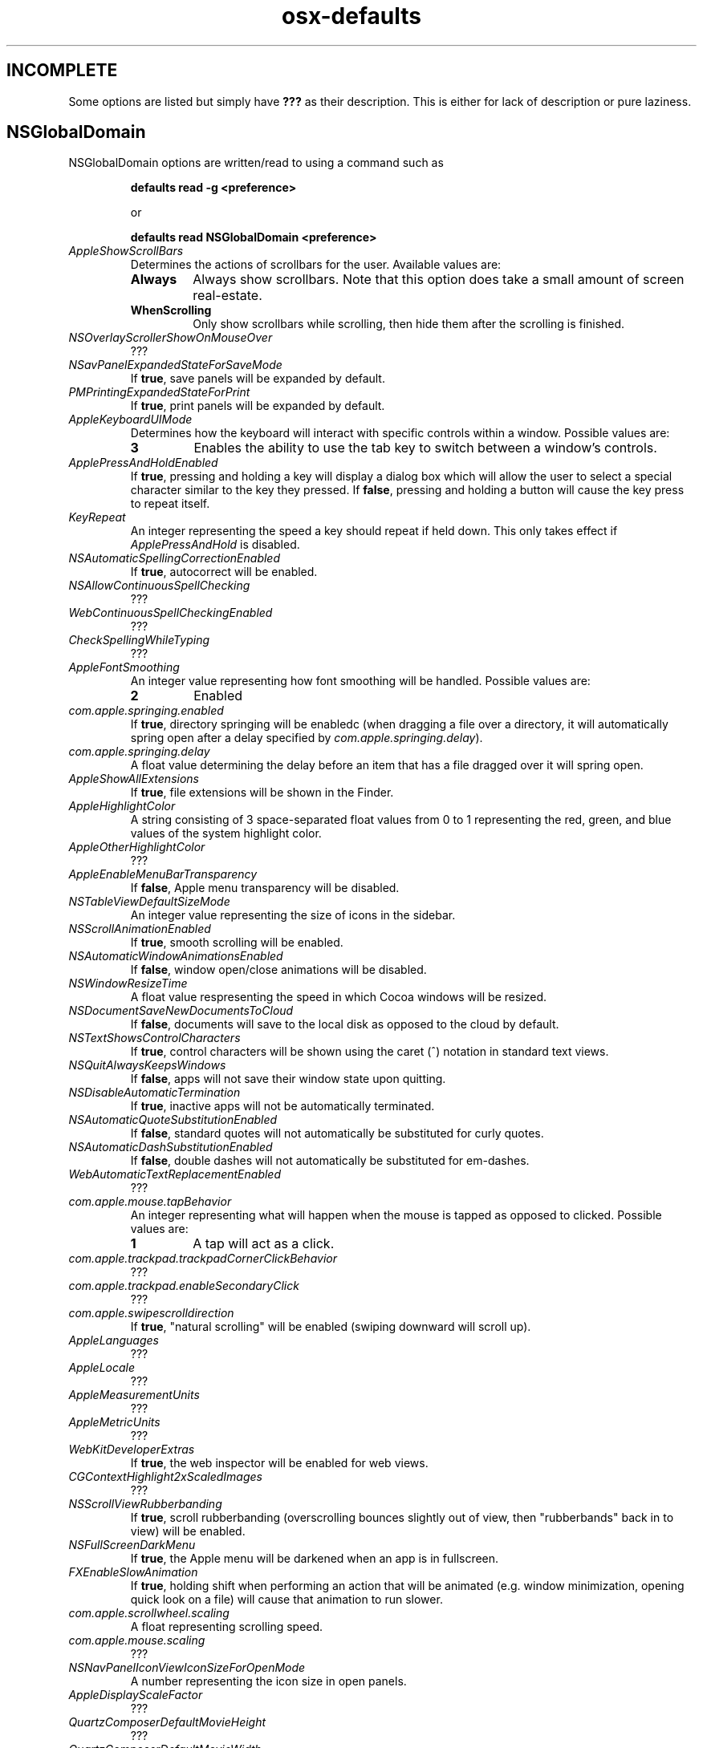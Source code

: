 .TH osx-defaults 7 "7 Nov 2013" "1.0" "osx defaults man page"

.SH INCOMPLETE

.P
Some options are listed but simply have \fB???\fP as their description. This is
either for lack of description or pure laziness.

.SH NSGlobalDomain

.P
NSGlobalDomain options are written/read to using a command such as

.RS
.PP
.B defaults read -g <preference>
.PP
or
.PP
.B defaults read NSGlobalDomain <preference>
.RE

.TP
.I AppleShowScrollBars
Determines the actions of scrollbars for the user. Available values are:

.RS

.IP \fBAlways\fP
Always show scrollbars. Note that this option does take a small amount of screen
real-estate.

.IP \fBWhenScrolling\fP
Only show scrollbars while scrolling, then hide them after the scrolling is
finished.

.RE

.TP
.I NSOverlayScrollerShowOnMouseOver
???

.TP
.I NSavPanelExpandedStateForSaveMode
If \fBtrue\fP, save panels will be expanded by default.

.TP
.I PMPrintingExpandedStateForPrint
If \fBtrue\fP, print panels will be expanded by default.

.TP
.I AppleKeyboardUIMode
Determines how the keyboard will interact with specific controls within a
window. Possible values are:

.RS

.IP \fB3\fP
Enables the ability to use the tab key to switch between a window's controls.

.RE

.TP
.I ApplePressAndHoldEnabled
If \fBtrue\fP, pressing and holding a key will display a dialog box which will
allow the user to select a special character similar to the key they pressed. If
\fBfalse\fP, pressing and holding a button will cause the key press to repeat
itself.

.TP
.I KeyRepeat
An integer representing the speed a key should repeat if held down. This only
takes effect if \fIApplePressAndHold\fP is disabled.

.TP
.I NSAutomaticSpellingCorrectionEnabled
If \fBtrue\fP, autocorrect will be enabled.

.TP
.I NSAllowContinuousSpellChecking
???

.TP
.I WebContinuousSpellCheckingEnabled
???

.TP
.I CheckSpellingWhileTyping
???

.TP
.I AppleFontSmoothing
An integer value representing how font smoothing will be handled. Possible
values are:

.RS

.IP \fB2\fP
Enabled

.RE

.TP
.I com.apple.springing.enabled
If \fBtrue\fP, directory springing will be enabledc (when dragging a file over
a directory, it will automatically spring open after a delay specified by
\fIcom.apple.springing.delay\fP).

.TP
.I com.apple.springing.delay
A float value determining the delay before an item that has a file dragged over
it will spring open.

.TP
.I AppleShowAllExtensions
If \fBtrue\fP, file extensions will be shown in the Finder.

.TP
.I AppleHighlightColor
A string consisting of 3 space-separated float values from 0 to 1 representing
the red, green, and blue values of the system highlight color.

.TP
.I AppleOtherHighlightColor
???

.TP
.I AppleEnableMenuBarTransparency
If \fBfalse\fP, Apple menu transparency will be disabled.

.TP
.I NSTableViewDefaultSizeMode
An integer value representing the size of icons in the sidebar.

.TP
.I NSScrollAnimationEnabled
If \fBtrue\fP, smooth scrolling will be enabled.

.TP
.I NSAutomaticWindowAnimationsEnabled
If \fBfalse\fP, window open/close animations will be disabled.

.TP
.I NSWindowResizeTime
A float value respresenting the speed in which Cocoa windows will be resized.

.TP
.I NSDocumentSaveNewDocumentsToCloud
If \fBfalse\fP, documents will save to the local disk as opposed to the cloud by
default.

.TP
.I NSTextShowsControlCharacters
If \fBtrue\fP, control characters will be shown using the caret (^) notation in
standard text views.

.TP
.I NSQuitAlwaysKeepsWindows
If \fBfalse\fP, apps will not save their window state upon quitting.

.TP
.I NSDisableAutomaticTermination
If \fBtrue\fP, inactive apps will not be automatically terminated.

.TP
.I NSAutomaticQuoteSubstitutionEnabled
If \fBfalse\fP, standard quotes will not automatically be substituted for curly
quotes.

.TP
.I NSAutomaticDashSubstitutionEnabled
If \fBfalse\fP, double dashes will not automatically be substituted for
em-dashes.

.TP
.I WebAutomaticTextReplacementEnabled
???

.TP
.I com.apple.mouse.tapBehavior
An integer representing what will happen when the mouse is tapped as opposed to
clicked. Possible values are:

.RS

.IP \fB1\fP
A tap will act as a click.

.RE

.TP
.I com.apple.trackpad.trackpadCornerClickBehavior
???

.TP
.I com.apple.trackpad.enableSecondaryClick
???

.TP
.I com.apple.swipescrolldirection
If \fBtrue\fP, "natural scrolling" will be enabled (swiping downward will scroll
up).

.TP
.I AppleLanguages
???

.TP
.I AppleLocale
???

.TP
.I AppleMeasurementUnits
???

.TP
.I AppleMetricUnits
???

.TP
.I WebKitDeveloperExtras
If \fBtrue\fP, the web inspector will be enabled for web views.

.TP
.I CGContextHighlight2xScaledImages
???

.TP
.I NSScrollViewRubberbanding
If \fBtrue\fP, scroll rubberbanding (overscrolling bounces slightly out of view,
then "rubberbands" back in to view) will be enabled.

.TP
.I NSFullScreenDarkMenu
If \fBtrue\fP, the Apple menu will be darkened when an app is in fullscreen.

.TP
.I FXEnableSlowAnimation
If \fBtrue\fP, holding shift when performing an action that will be animated
(e.g. window minimization, opening quick look on a file) will cause that
animation to run slower.

.TP
.I com.apple.scrollwheel.scaling
A float representing scrolling speed.

.TP
.I com.apple.mouse.scaling
???

.TP
.I NSNavPanelIconViewIconSizeForOpenMode
A number representing the icon size in open panels.

.TP
.I AppleDisplayScaleFactor
???

.TP
.I QuartzComposerDefaultMovieHeight
???

.TP
.I QuartzComposerDefaultMovieWidth
???

.TP
.I QuartzComposerDefaultMovieDuration
???

.TP
.I NSUseLeopardWindowValues
???

.TP
.I AppleUseCoreUI
???

.TP
.I com.apple.mouse.ignoreTrackpadIfMousePresent
???

.TP
.I com.apple.mouse.ignoreTypingFilter
???

.TP
.I AppleScrollBarVariant
???

.TP
.I NSFontPanelPreviewHeight
???

.TP
.I AppleScreenAdvanceSizeThreshold
???

.TP
.I NSDraggingAutoscrollDelay
A number representing the delay before scrolling automatically starts while
dragging.

.TP
.I NSToolTipsFontSize
A number representing the font size in tooltips.

.TP
.I NSToolTipsFont
A string representing the font in tooltips.

.TP
.I NSToolTipAutoWrappingDisabled
If \fBtrue\fP, text inside of tooltips will not wrap.

.TP
.I NSInitialToolTipDelay
A number representing the delay before a tooltip opens up.

.TP
.I NSGrayBackground
If \fBtrue\fP, apps will use the metallic appearance.

.TP
.I AppleAntiAliasingThreshold
A number representing the minimum font size for antialiasing.

.TP
.I NSRecentDocumentsLimit
???

.TP
.I NSDragAndDropTextDelay
???

.TP
.I com.apple.sound.beep.feedback
???

